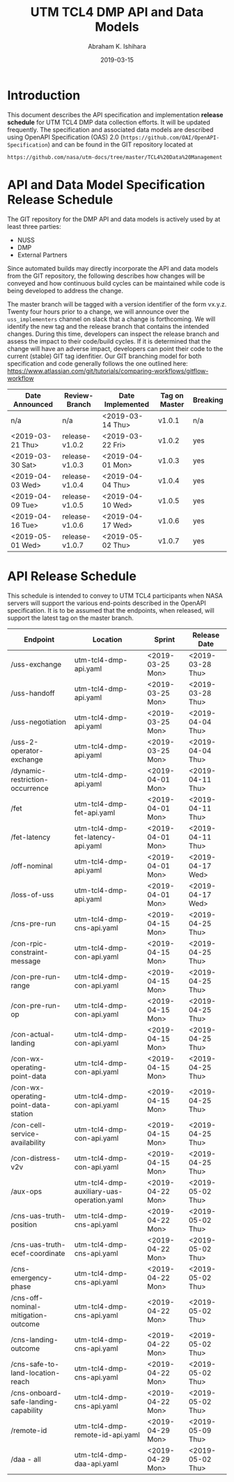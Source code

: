 #+HTML_HEAD: <link rel="stylesheet" type="text/css" href="main.css"/>

#+TITLE: UTM TCL4 DMP API and Data Models
#+AUTHOR: Abraham K. Ishihara
#+DATE: 2019-03-15
#+OPTIONS: creator:nil
* Introduction
  This document describes the API specification and implementation *release schedule* for UTM TCL4 DMP data collection efforts.  It will be updated frequently.  The specification  and associated data models are described using OpenAPI Specification (OAS) 2.0 (=https://github.com/OAI/OpenAPI-Specification=) and can be found in the GIT repository located at
  #+BEGIN_SRC 
  https://github.com/nasa/utm-docs/tree/master/TCL4%20Data%20Management
  #+END_SRC
* API and Data Model Specification Release Schedule
  The GIT repository for the DMP API and data models is actively used by at least three parties: 
   - NUSS
   - DMP
   - External Partners
   Since automated builds may directly incorporate the API and data models from the GIT repository, the following describes how changes will be conveyed and how continuous build cycles can be maintained while code is being developed to address the change.  

The master branch will be tagged with a version identifier of the form vx.y.z.  Twenty four hours prior to a change, we will announce over the =uss_implementers= channel on slack that a change is forthcoming.  We will identify the new tag and the release branch that contains the intended changes.  During this time, developers can inspect the release branch and assess the impact to their code/build cycles.  If it is determined that the change will have an adverse impact, developers can point their code to the current (stable) GIT tag idenfitier.  Our GIT branching model for both specification and code generally follows the one outlined here: https://www.atlassian.com/git/tutorials/comparing-workflows/gitflow-workflow

  | Date Announced   | Review-Branch  | Date Implemented | Tag on Master | Breaking |
  |------------------+----------------+------------------+---------------+----------|
  | n/a              | n/a            | <2019-03-14 Thu> | v1.0.1        | n/a      |
  | <2019-03-21 Thu> | release-v1.0.2 | <2019-03-22 Fri> | v1.0.2        | yes      |
  | <2019-03-30 Sat> | release-v1.0.3 | <2019-04-01 Mon> | v1.0.3        | yes      |
  | <2019-04-03 Wed> | release-v1.0.4 | <2019-04-04 Thu> | v1.0.4        | yes      |
  | <2019-04-09 Tue> | release-v1.0.5 | <2019-04-10 Wed> | v1.0.5        | yes      |
  | <2019-04-16 Tue> | release-v1.0.6 | <2019-04-17 Wed> | v1.0.6        | yes      |
  | <2019-05-01 Wed> | release-v1.0.7 | <2019-05-02 Thu> | v1.0.7        | yes      |

  
* API Release Schedule
  This schedule is intended to convey to UTM TCL4 participants when NASA servers will support the various end-points described in the OpenAPI specification.  It is to be assumed that the endpoints, when released, will support the latest tag on the master branch.    
  | Endpoint                             | Location                                  | Sprint           | Release Date     |
  |--------------------------------------+-------------------------------------------+------------------+------------------|
  | /uss-exchange                        | utm-tcl4-dmp-api.yaml                     | <2019-03-25 Mon> | <2019-03-28 Thu> |
  | /uss-handoff                         | utm-tcl4-dmp-api.yaml                     | <2019-03-25 Mon> | <2019-03-28 Thu> |
  | /uss-negotiation                     | utm-tcl4-dmp-api.yaml                     | <2019-03-25 Mon> | <2019-04-04 Thu> |
  | /uss-2-operator-exchange             | utm-tcl4-dmp-api.yaml                     | <2019-03-25 Mon> | <2019-04-04 Thu> |
  | /dynamic-restriction-occurrence      | utm-tcl4-dmp-api.yaml                     | <2019-04-01 Mon> | <2019-04-11 Thu> |
  | /fet                                 | utm-tcl4-dmp-fet-api.yaml                 | <2019-04-01 Mon> | <2019-04-11 Thu> |
  | /fet-latency                         | utm-tcl4-dmp-fet-latency-api.yaml         | <2019-04-01 Mon> | <2019-04-11 Thu> |
  | /off-nominal                         | utm-tcl4-dmp-api.yaml                     | <2019-04-01 Mon> | <2019-04-17 Wed> |
  | /loss-of-uss                         | utm-tcl4-dmp-api.yaml                     | <2019-04-01 Mon> | <2019-04-17 Wed> |
  | /cns-pre-run                         | utm-tcl4-dmp-cns-api.yaml                 | <2019-04-15 Mon> | <2019-04-25 Thu> |
  | /con-rpic-constraint-message         | utm-tcl4-dmp-con-api.yaml                 | <2019-04-15 Mon> | <2019-04-25 Thu> |
  | /con-pre-run-range                   | utm-tcl4-dmp-con-api.yaml                 | <2019-04-15 Mon> | <2019-04-25 Thu> |
  | /con-pre-run-op                      | utm-tcl4-dmp-con-api.yaml                 | <2019-04-15 Mon> | <2019-04-25 Thu> |
  | /con-actual-landing                  | utm-tcl4-dmp-con-api.yaml                 | <2019-04-15 Mon> | <2019-04-25 Thu> |
  | /con-wx-operating-point-data         | utm-tcl4-dmp-con-api.yaml                 | <2019-04-15 Mon> | <2019-04-25 Thu> |
  | /con-wx-operating-point-data-station | utm-tcl4-dmp-con-api.yaml                 | <2019-04-15 Mon> | <2019-04-25 Thu> |
  | /con-cell-service-availability       | utm-tcl4-dmp-con-api.yaml                 | <2019-04-15 Mon> | <2019-04-25 Thu> |
  | /con-distress-v2v                    | utm-tcl4-dmp-con-api.yaml                 | <2019-04-15 Mon> | <2019-04-25 Thu> |
  | /aux-ops                             | utm-tcl4-dmp-auxiliary-uas-operation.yaml | <2019-04-22 Mon> | <2019-05-02 Thu> |
  | /cns-uas-truth-position              | utm-tcl4-dmp-cns-api.yaml                 | <2019-04-22 Mon> | <2019-05-02 Thu> |
  | /cns-uas-truth-ecef-coordinate       | utm-tcl4-dmp-cns-api.yaml                 | <2019-04-22 Mon> | <2019-05-02 Thu> |
  | /cns-emergency-phase                 | utm-tcl4-dmp-cns-api.yaml                 | <2019-04-22 Mon> | <2019-05-02 Thu> |
  | /cns-off-nominal-mitigation-outcome  | utm-tcl4-dmp-cns-api.yaml                 | <2019-04-22 Mon> | <2019-05-02 Thu> |
  | /cns-landing-outcome                 | utm-tcl4-dmp-cns-api.yaml                 | <2019-04-22 Mon> | <2019-05-02 Thu> |
  | /cns-safe-to-land-location-reach     | utm-tcl4-dmp-cns-api.yaml                 | <2019-04-22 Mon> | <2019-05-02 Thu> |
  | /cns-onboard-safe-landing-capability | utm-tcl4-dmp-cns-api.yaml                 | <2019-04-22 Mon> | <2019-05-02 Thu> |
  | /remote-id                           | utm-tcl4-dmp-remote-id-api.yaml           | <2019-04-29 Mon> | <2019-05-09 Thu> |
  | /daa - all                           | utm-tcl4-dmp-daa-api.yaml                 | <2019-04-29 Mon> | <2019-05-02 Thu> |
